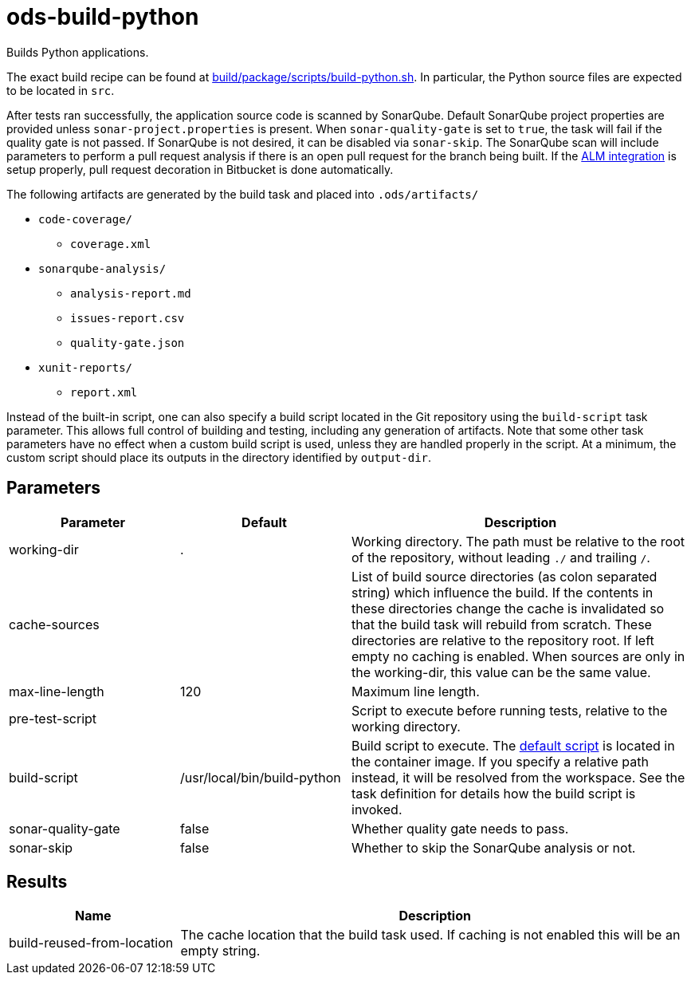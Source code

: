 // Document generated by internal/documentation/tasks.go from template.adoc.tmpl; DO NOT EDIT.

= ods-build-python

Builds Python applications.

The exact build recipe can be found at
link:https://github.com/opendevstack/ods-pipeline/blob/master/build/package/scripts/build-python.sh[build/package/scripts/build-python.sh].
In particular, the Python source files are expected to be located in `src`.

After tests ran successfully, the application source code is scanned by SonarQube.
Default SonarQube project properties are provided unless `sonar-project.properties`
is present.
When `sonar-quality-gate` is set to `true`, the task will fail if the quality gate
is not passed. If SonarQube is not desired, it can be disabled via `sonar-skip`.
The SonarQube scan will include parameters to perform a pull request analysis if
there is an open pull request for the branch being built. If the
link:https://docs.sonarqube.org/latest/analysis/bitbucket-integration/[ALM integration]
is setup properly, pull request decoration in Bitbucket is done automatically.

The following artifacts are generated by the build task and placed into `.ods/artifacts/`

* `code-coverage/`
  ** `coverage.xml`
* `sonarqube-analysis/`
  ** `analysis-report.md`
  ** `issues-report.csv`
  ** `quality-gate.json`
* `xunit-reports/`
  ** `report.xml`

Instead of the built-in script, one can also specify a build script located
in the Git repository using the `build-script` task parameter. This allows
full control of building and testing, including any generation of artifacts.
Note that some other task parameters have no effect when a custom build
script is used, unless they are handled properly in the script. At a
minimum, the custom script should place its outputs in the directory
identified by `output-dir`.


== Parameters

[cols="1,1,2"]
|===
| Parameter | Default | Description

| working-dir
| .
| Working directory. The path must be relative to the root of the repository,
without leading `./` and trailing `/`.



| cache-sources
| 
| List of build source directories (as colon separated string) which influence the build.
If the contents in these directories change the cache is invalidated so that the build task will rebuild from scratch.
These directories are relative to the repository root.
If left empty no caching is enabled. When sources are only in the working-dir, this value can be the same value.



| max-line-length
| 120
| Maximum line length.


| pre-test-script
| 
| Script to execute before running tests, relative to the working directory.


| build-script
| /usr/local/bin/build-python
| Build script to execute. The link:https://github.com/opendevstack/ods-pipeline/blob/master/build/package/scripts/build-python.sh[default script] is located in the container image. If you specify a relative path instead, it will be resolved from the workspace. See the task definition for details how the build script is invoked.


| sonar-quality-gate
| false
| Whether quality gate needs to pass.


| sonar-skip
| false
| Whether to skip the SonarQube analysis or not.

|===

== Results

[cols="1,3"]
|===
| Name | Description

| build-reused-from-location
| The cache location that the build task used. If caching is not enabled this will be an empty string.

|===
